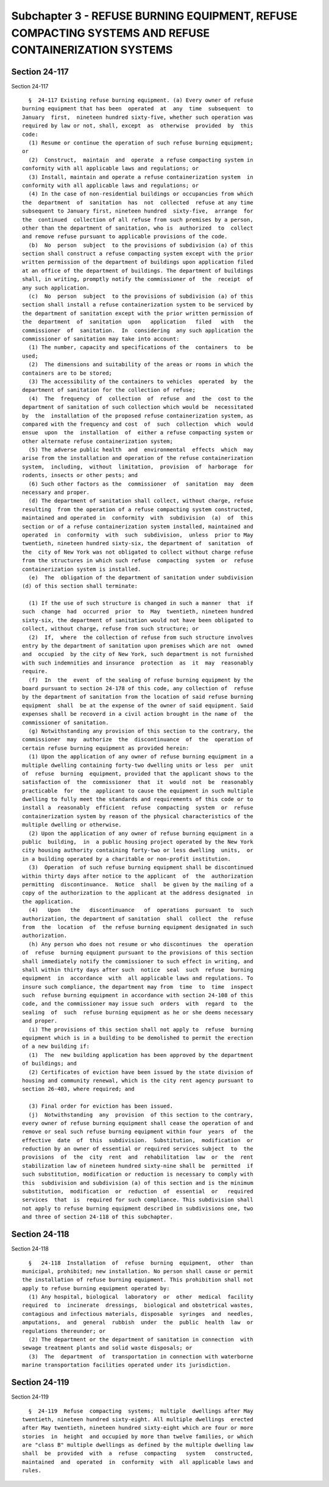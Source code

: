 Subchapter 3 - REFUSE BURNING EQUIPMENT, REFUSE COMPACTING SYSTEMS AND REFUSE CONTAINERIZATION SYSTEMS
======================================================================================================

Section 24-117
--------------

Section 24-117 ::    
        
     
        §  24-117 Existing refuse burning equipment. (a) Every owner of refuse
      burning equipment that has been  operated  at  any  time  subsequent  to
      January  first,  nineteen hundred sixty-five, whether such operation was
      required by law or not, shall, except  as  otherwise  provided  by  this
      code:
        (1) Resume or continue the operation of such refuse burning equipment;
      or
        (2)  Construct,  maintain  and  operate  a refuse compacting system in
      conformity with all applicable laws and regulations; or
        (3) Install, maintain and operate a refuse containerization system  in
      conformity with all applicable laws and regulations; or
        (4) In the case of non-residential buildings or occupancies from which
      the  department  of  sanitation  has  not  collected  refuse at any time
      subsequent to January first, nineteen hundred  sixty-five,  arrange  for
      the  continued  collection of all refuse from such premises by a person,
      other than the department of sanitation, who is  authorized  to  collect
      and remove refuse pursuant to applicable provisions of the code.
        (b)  No  person  subject  to the provisions of subdivision (a) of this
      section shall construct a refuse compacting system except with the prior
      written permission of the department of buildings upon application filed
      at an office of the department of buildings. The department of buildings
      shall, in writing, promptly notify the commissioner of  the  receipt  of
      any such application.
        (c)  No  person  subject  to the provisions of subdivision (a) of this
      section shall install a refuse containerization system to be serviced by
      the department of sanitation except with the prior written permission of
      the  department  of  sanitation  upon   application   filed   with   the
      commissioner  of  sanitation.  In  considering  any such application the
      commissioner of sanitation may take into account:
        (1) The number, capacity and specifications of the  containers  to  be
      used;
        (2)  The dimensions and suitability of the areas or rooms in which the
      containers are to be stored;
        (3) The accessibility of the containers to vehicles  operated  by  the
      department of sanitation for the collection of refuse;
        (4)  The  frequency  of  collection  of  refuse  and  the  cost to the
      department of sanitation of such collection which would be  necessitated
      by  the  installation of the proposed refuse containerization system, as
      compared with the frequency and cost  of  such  collection  which  would
      ensue  upon  the  installation  of  either a refuse compacting system or
      other alternate refuse containerization system;
        (5) The adverse public health  and  environmental  effects  which  may
      arise from the installation and operation of the refuse containerization
      system,  including,  without  limitation,  provision  of  harborage  for
      rodents, insects or other pests; and
        (6) Such other factors as the  commissioner  of  sanitation  may  deem
      necessary and proper.
        (d) The department of sanitation shall collect, without charge, refuse
      resulting  from the operation of a refuse compacting system constructed,
      maintained and operated in  conformity  with  subdivision  (a)  of  this
      section or of a refuse containerization system installed, maintained and
      operated  in  conformity  with  such  subdivision,  unless  prior to May
      twentieth, nineteen hundred sixty-six, the department of  sanitation  of
      the  city of New York was not obligated to collect without charge refuse
      from the structures in which such refuse  compacting  system  or  refuse
      containerization system is installed.
        (e)  The  obligation of the department of sanitation under subdivision
      (d) of this section shall terminate:
    
        (1) If the use of such structure is changed in such a manner  that  if
      such  change  had  occurred  prior  to  May  twentieth, nineteen hundred
      sixty-six, the department of sanitation would not have been obligated to
      collect, without charge, refuse from such structure; or
        (2)  If,  where  the collection of refuse from such structure involves
      entry by the department of sanitation upon premises which are not  owned
      and  occupied  by the city of New York, such department is not furnished
      with such indemnities and insurance  protection  as  it  may  reasonably
      require.
        (f)  In  the  event  of the sealing of refuse burning equipment by the
      board pursuant to section 24-178 of this code, any collection of  refuse
      by the department of sanitation from the location of said refuse burning
      equipment  shall  be at the expense of the owner of said equipment. Said
      expenses shall be recoverd in a civil action brought in the name of  the
      commissioner of sanitation.
        (g) Notwithstanding any provision of this section to the contrary, the
      commissioner  may  authorize  the  discontinuance  of  the  operation of
      certain refuse burning equipment as provided herein:
        (1) Upon the application of any owner of refuse burning equipment in a
      multiple dwelling containing forty-two dwelling units or less  per  unit
      of  refuse  burning  equipment, provided that the applicant shows to the
      satisfaction of  the  commissioner  that  it  would  not  be  reasonably
      practicable  for  the  applicant to cause the equipment in such multiple
      dwelling to fully meet the standards and requirements of this code or to
      install a  reasonably  efficient  refuse  compacting  system  or  refuse
      containerization system by reason of the physical characteristics of the
      multiple dwelling or otherwise.
        (2) Upon the application of any owner of refuse burning equipment in a
      public  building,  in  a public housing project operated by the New York
      city housing authority containing forty-two or less dwelling  units,  or
      in a building operated by a charitable or non-profit institution.
        (3)  Operation  of such refuse burning equipment shall be discontinued
      within thirty days after notice to the applicant  of  the  authorization
      permitting  discontinuance.  Notice  shall  be given by the mailing of a
      copy of the authorization to the applicant at the address designated  in
      the application.
        (4)   Upon   the   discontinuance   of  operations  pursuant  to  such
      authorization, the department of sanitation  shall  collect  the  refuse
      from  the  location  of  the refuse burning equipment designated in such
      authorization.
        (h) Any person who does not resume or who discontinues  the  operation
      of  refuse  burning equipment pursuant to the provisions of this section
      shall immediately notify the commissioner to such effect in writing, and
      shall within thirty days after such  notice  seal  such  refuse  burning
      equipment  in  accordance  with  all applicable laws and regulations. To
      insure such compliance, the department may from  time  to  time  inspect
      such  refuse burning equipment in accordance with section 24-108 of this
      code, and the commissioner may issue such  orders  with  regard  to  the
      sealing  of  such  refuse burning equipment as he or she deems necessary
      and proper.
        (i) The provisions of this section shall not apply to  refuse  burning
      equipment which is in a building to be demolished to permit the erection
      of a new building if:
        (1)  The  new building application has been approved by the department
      of buildings; and
        (2) Certificates of eviction have been issued by the state division of
      housing and community renewal, which is the city rent agency pursuant to
      section 26-403, where required; and
    
        (3) Final order for eviction has been issued.
        (j)  Notwithstanding  any  provision  of this section to the contrary,
      every owner of refuse burning equipment shall cease the operation of and
      remove or seal such refuse burning equipment within four  years  of  the
      effective  date  of  this  subdivision.  Substitution,  modification  or
      reduction by an owner of essential or required services subject  to  the
      provisions  of  the  city  rent  and  rehabilitation  law  or  the  rent
      stabilization law of nineteen hundred sixty-nine shall be  permitted  if
      such substitution, modification or reduction is necessary to comply with
      this  subdivision and subdivision (a) of this section and is the minimum
      substitution,  modification  or  reduction  of  essential  or   required
      services  that  is  required for such compliance. This subdivision shall
      not apply to refuse burning equipment described in subdivisions one, two
      and three of section 24-118 of this subchapter.
    
    
    
    
    
    
    

Section 24-118
--------------

Section 24-118 ::    
        
     
        §   24-118  Installation  of  refuse  burning  equipment,  other  than
      municipal, prohibited; new installation. No person shall cause or permit
      the installation of refuse burning equipment. This prohibition shall not
      apply to refuse burning equipment operated by:
        (1) Any hospital, biological  laboratory  or  other  medical  facility
      required  to  incinerate  dressings,  biological and obstetrical wastes,
      contagious and infectious materials, disposable  syringes  and  needles,
      amputations,  and  general  rubbish  under  the  public  health  law  or
      regulations thereunder; or
        (2) The department or the department of sanitation in connection  with
      sewage treatment plants and solid waste disposals; or
        (3)  The  department  of  transportation in connection with waterborne
      marine transportation facilities operated under its jurisdiction.
    
    
    
    
    
    
    

Section 24-119
--------------

Section 24-119 ::    
        
     
        §  24-119  Refuse  compacting  systems;  multiple  dwellings after May
      twentieth, nineteen hundred sixty-eight. All multiple dwellings  erected
      after May twentieth, nineteen hundred sixty-eight which are four or more
      stories  in  height  and occupied by more than twelve families, or which
      are "class B" multiple dwellings as defined by the multiple dwelling law
      shall  be  provided  with  a  refuse  compacting   system   constructed,
      maintained  and  operated  in  conformity  with  all applicable laws and
      rules.
    
    
    
    
    
    
    

